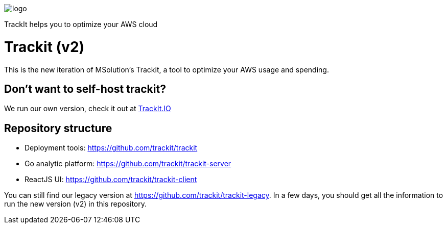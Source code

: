 [#trackit-logo]

image::https://s3-us-west-2.amazonaws.com/trackit-public-artifacts/github-page/logo.png[]

TrackIt helps you to optimize your AWS cloud

= Trackit (v2)

This is the new iteration of MSolution’s Trackit, a tool to optimize your AWS
usage and spending.

== Don't want to self-host trackit?

We run our own version, check it out at https://trackit.io/[TrackIt.IO]

== Repository structure

* Deployment tools: https://github.com/trackit/trackit
* Go analytic platform: https://github.com/trackit/trackit-server
* ReactJS UI: https://github.com/trackit/trackit-client

You can still find our legacy version at https://github.com/trackit/trackit-legacy. In a few days, you should get all the information to run the new version (v2) in this repository.
